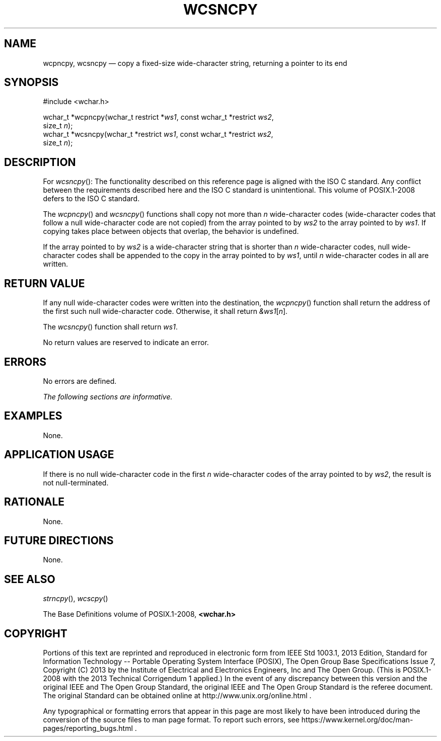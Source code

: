 '\" et
.TH WCSNCPY "3" 2013 "IEEE/The Open Group" "POSIX Programmer's Manual"

.SH NAME
wcpncpy, wcsncpy
\(em copy a fixed-size wide-character string, returning a pointer
to its end
.SH SYNOPSIS
.LP
.nf
#include <wchar.h>
.P
wchar_t *wcpncpy(wchar_t restrict *\fIws1\fP, const wchar_t *restrict \fIws2\fP,
    size_t \fIn\fP);
wchar_t *wcsncpy(wchar_t *restrict \fIws1\fP, const wchar_t *restrict \fIws2\fP,
    size_t \fIn\fP);
.fi
.SH DESCRIPTION
For
\fIwcsncpy\fR():
The functionality described on this reference page is aligned with the
ISO\ C standard. Any conflict between the requirements described here and the
ISO\ C standard is unintentional. This volume of POSIX.1\(hy2008 defers to the ISO\ C standard.
.P
The
\fIwcpncpy\fR()
and
\fIwcsncpy\fR()
functions shall copy not more than
.IR n
wide-character codes (wide-character codes that follow a null
wide-character code are not copied) from the array pointed to by
.IR ws2
to the array pointed to by
.IR ws1 .
If copying takes place between objects that overlap, the behavior is
undefined.
.P
If the array pointed to by
.IR ws2
is a wide-character string that is shorter than
.IR n
wide-character codes, null wide-character codes shall be appended to
the copy in the array pointed to by
.IR ws1 ,
until
.IR n
wide-character codes in all are written.
.SH "RETURN VALUE"
If any null wide-character codes were written into the
destination, the
\fIwcpncpy\fR()
function shall return the address of the first such null wide-character
code. Otherwise, it shall return
.IR &ws1 [ n ].
.P
The
\fIwcsncpy\fR()
function shall return
.IR ws1 .
.P
No return values are reserved to indicate an error.
.SH ERRORS
No errors are defined.
.LP
.IR "The following sections are informative."
.SH EXAMPLES
None.
.SH "APPLICATION USAGE"
If there is no null wide-character code in the first
.IR n
wide-character codes of the array pointed to by
.IR ws2 ,
the result is not null-terminated.
.SH RATIONALE
None.
.SH "FUTURE DIRECTIONS"
None.
.SH "SEE ALSO"
.IR "\fIstrncpy\fR\^(\|)",
.IR "\fIwcscpy\fR\^(\|)"
.P
The Base Definitions volume of POSIX.1\(hy2008,
.IR "\fB<wchar.h>\fP"
.SH COPYRIGHT
Portions of this text are reprinted and reproduced in electronic form
from IEEE Std 1003.1, 2013 Edition, Standard for Information Technology
-- Portable Operating System Interface (POSIX), The Open Group Base
Specifications Issue 7, Copyright (C) 2013 by the Institute of
Electrical and Electronics Engineers, Inc and The Open Group.
(This is POSIX.1-2008 with the 2013 Technical Corrigendum 1 applied.) In the
event of any discrepancy between this version and the original IEEE and
The Open Group Standard, the original IEEE and The Open Group Standard
is the referee document. The original Standard can be obtained online at
http://www.unix.org/online.html .

Any typographical or formatting errors that appear
in this page are most likely
to have been introduced during the conversion of the source files to
man page format. To report such errors, see
https://www.kernel.org/doc/man-pages/reporting_bugs.html .
